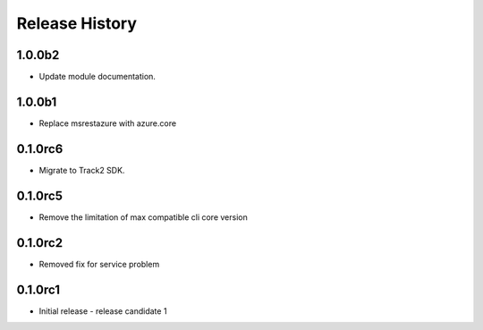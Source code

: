 .. :changelog:

Release History
===============

1.0.0b2
++++++
* Update module documentation.

1.0.0b1
+++++
* Replace msrestazure with azure.core

0.1.0rc6
++++++
* Migrate to Track2 SDK.

0.1.0rc5
++++++
* Remove the limitation of max compatible cli core version

0.1.0rc2
++++++
* Removed fix for service problem

0.1.0rc1
++++++
* Initial release - release candidate 1
